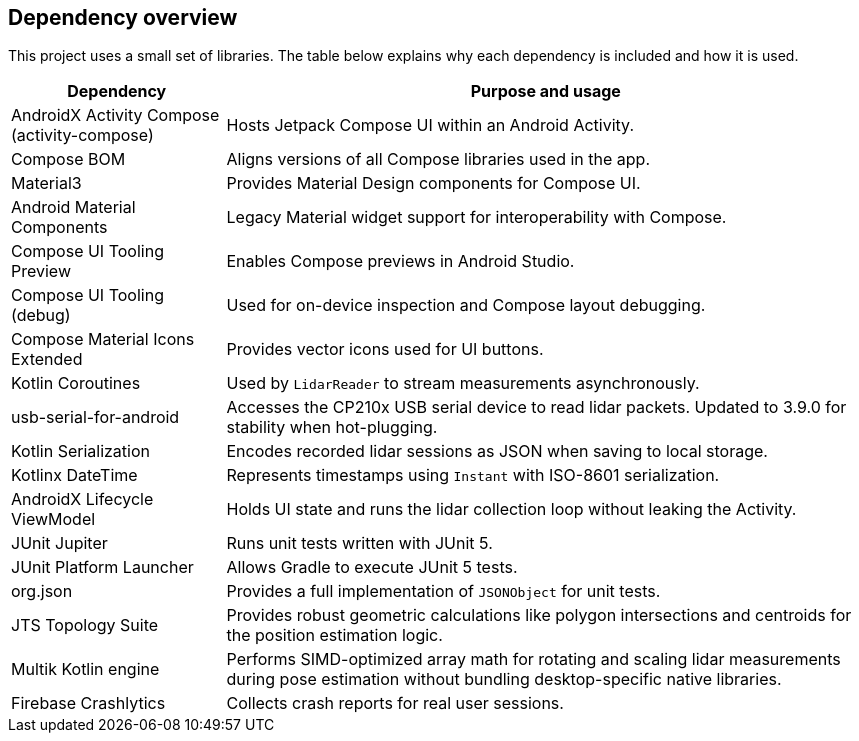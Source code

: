 == Dependency overview

This project uses a small set of libraries. The table below explains why each dependency is included and how it is used.

[cols="1,3",options="header"]
|===
|Dependency |Purpose and usage

|AndroidX Activity Compose (activity-compose)
|Hosts Jetpack Compose UI within an Android Activity.

|Compose BOM
|Aligns versions of all Compose libraries used in the app.

|Material3
|Provides Material Design components for Compose UI.

|Android Material Components
|Legacy Material widget support for interoperability with Compose.

|Compose UI Tooling Preview
|Enables Compose previews in Android Studio.
|Compose UI Tooling (debug)
|Used for on-device inspection and Compose layout debugging.
|Compose Material Icons Extended
|Provides vector icons used for UI buttons.

|Kotlin Coroutines
|Used by `LidarReader` to stream measurements asynchronously.

|usb-serial-for-android
|Accesses the CP210x USB serial device to read lidar packets. Updated to 3.9.0 for stability when hot-plugging.

|Kotlin Serialization
|Encodes recorded lidar sessions as JSON when saving to local storage.

|Kotlinx DateTime
|Represents timestamps using `Instant` with ISO-8601 serialization.

|AndroidX Lifecycle ViewModel
|Holds UI state and runs the lidar collection loop without leaking the Activity.

|JUnit Jupiter
|Runs unit tests written with JUnit 5.

|JUnit Platform Launcher
|Allows Gradle to execute JUnit 5 tests.
|org.json
|Provides a full implementation of `JSONObject` for unit tests.
|JTS Topology Suite
|Provides robust geometric calculations like polygon intersections and centroids for the position estimation logic.
|Multik Kotlin engine
|Performs SIMD-optimized array math for rotating and scaling lidar measurements during pose estimation without bundling desktop-specific native libraries.
|Firebase Crashlytics
|Collects crash reports for real user sessions.
|===
